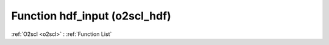 Function hdf_input (o2scl_hdf)
==============================

:ref:`O2scl <o2scl>` : :ref:`Function List`

.. doxygenfunction:: o2scl_hdf::hdf_input(hdf_file &hf, o2scl::table< vec_t > &t, std::string name)

.. doxygenfunction:: o2scl_hdf::hdf_input(hdf_file &hf, o2scl::table3d &h, std::string name="")

.. doxygenfunction:: o2scl_hdf::hdf_input(hdf_file &hf, o2scl::table_units< vec_t > &t, std::string name)

.. doxygenfunction:: o2scl_hdf::hdf_input(hdf_file &hf, o2scl::tensor_grid< vec_t, vec_size_t > &t, std::string name)

.. doxygenfunction:: o2scl_hdf::hdf_input(hdf_file &hf, o2scl::prob_dens_mdim_gaussian< vec_t, mat_t > &p, std::string name="")

.. doxygenfunction:: o2scl_hdf::hdf_input(hdf_file &hf, o2scl::exp_max_gmm< mat_t, vecp_t > &p, std::string name="")

.. doxygenfunction:: o2scl_hdf::hdf_input(hdf_file &hf, o2scl::prob_dens_mdim_amr< vec_t, mat_t > &p, std::string name="")

.. doxygenfunction:: o2scl_hdf::hdf_input(hdf_file &hf, o2scl::hist &h, std::string name="")

.. doxygenfunction:: o2scl_hdf::hdf_input(hdf_file &hf, o2scl::hist_2d &h, std::string name="")

.. doxygenfunction:: o2scl_hdf::hdf_input(hdf_file &hf, o2scl::expval_scalar &h, std::string name="")

.. doxygenfunction:: o2scl_hdf::hdf_input(hdf_file &hf, o2scl::expval_vector &h, std::string name="")

.. doxygenfunction:: o2scl_hdf::hdf_input(hdf_file &hf, o2scl::expval_matrix &h, std::string name="")

.. doxygenfunction:: o2scl_hdf::hdf_input(hdf_file &hf, o2scl::uniform_grid< double > &h, std::string name="")

.. doxygenfunction:: o2scl_hdf::hdf_input(hdf_file &hf, std::vector< o2scl::contour_line > &cl, std::string name="")

.. doxygenfunction:: o2scl_hdf::hdf_input(hdf_file &hf, std::vector< o2scl::edge_crossings > &ec, std::string name="")

.. doxygenfunction:: o2scl_hdf::hdf_input(hdf_file &hf, o2scl::tensor_grid< std::vector< double >, std::vector< size_t > > &t, std::string name="")

